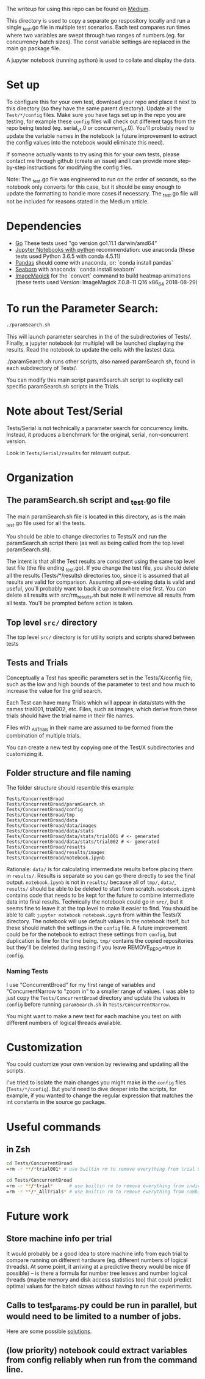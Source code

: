 The writeup for using this repo can be found on [[https://medium.com/@durant.schoon/testing-batch-sizes-for-concurrency-in-go-parameter-searching-263b246c8367][Medium]].

This directory is used to copy a separate go respository locally and
run a single _test.go file in multiple test scenarios. Each test
compares run times where two variables are swept through two ranges of
numbers (eg. for concurrency batch sizes). The const variable settings
are replaced in the main go package file.

A jupyter notebook (running python) is used to collate and display the
data. 

* Set up

To configure this for your own test, download your repo and place it
next to this directory (so they have the same parent directory).
Update all the ~Test/*/config~ files. Make sure you have tags set up in
the repo you are testing, for example these ~config~ files will check
out different tags from the repo being tested (eg. serial_v1.0 or
concurrent_v1.0). You'll probably need to update the variable names in
the notebook (a future improvement to extract the config values into
the notebook would eliminate this need).

If someone actually wants to try using this for your own tests, please
contact me through github (create an issue) and I can provide more
step-by-step instructions for modifying the config files.

Note: The _test.go file was engineered to run on the order of seconds,
so the notebook only converts for this case, but it should be easy
enough to update the formatting to handle more cases if necessary. The
_test.go file will not be included for reasons stated in the Medium
article. 

* Dependencies
  - [[https://golang.org/dl/][Go]] These tests used "go version go1.11.1 darwin/amd64"
  - [[http://jupyter.org/install][Jupyter Notebooks with python]] recommendation: use anaconda
    (these tests used Python 3.6.5 with conda 4.5.11)
  - [[https://pandas.pydata.org/][Pandas]] should come with anaconda, or: `conda install pandas`
  - [[https://seaborn.pydata.org][Seaborn]] with anaconda: `conda install seaborn`
  - [[https://imagemagick.org/script/download.php][ImageMagick]] for the `convert` command to build heatmap animations
    (these tests used Version: ImageMagick 7.0.8-11 Q16 x86_64
    2018-08-29)

* To run the Parameter Search:

#+BEGIN_SRC sh
./paramSearch.sh
#+END_SRC

This will launch parameter searches in the of the subdirectories of
Tests/. Finally, a jupyter notebook (or multiple) will be launched
displaying the results. Read the notebook to update the cells with the
lastest data.

./paramSearch.sh runs other scripts, also named paramSearch.sh, found
in each subdirectory of Tests/.

You can modify this main script paramSearch.sh script to explicity
call specific paramSearch.sh scripts in the Trials.

* Note about Test/Serial

Tests/Serial is not technically a parameter search for concurrency
limits. Instead, it produces a benchmark for the original, serial,
non-concurrent version.

Look in ~Tests/Serial/results~ for relevant output.

* Organization
** The paramSearch.sh script and _test.go file

   The main paramSearch.sh file is located in this directory, as is
   the main _test.go file used for all the tests.

   You should be able to change directories to Tests/X and run the
   paramSearch.sh script there (as well as being called from the top
   level paramSearch.sh).

   The intent is that all the Test results are consistent using the
   same top level test file (the file ending _test.go). If you change
   the test file, you should delete all the results (Tests/*/results)
   directories too, since it is assumed that all results are valid for
   comparison. Assuming all pre-existing data is valid and useful,
   you'll probably want to back it up somewhere else first. You can
   delete all results with src/rm_results.sh but note it will remove
   all results from all tests. You'll be prompted before action is
   taken.

** Top level ~src/~ directory

   The top level ~src/~ directory is for utility scripts and scripts
   shared between tests

** Tests and Trials

   Conceptually a Test has specific parameters set in the
   Tests/X/config file, such as the low and high bounds of the
   parameter to test and how much to increase the value for the grid
   search.

   Each Test can have many Trials which will appear in data/stats with
   the names trial001, trial002, etc. Files, such as images, which
   derive from these trials should have the trial name in their file
   names.

   Files with _AllTrials in their name are assumed to be formed from the
   combination of multiple trials.

   You can create a new test by copying one of the Test/X
   subdirectories and customizing it.

** Folder structure and file naming

   The folder structure should resemble this example:

   #+BEGIN_EXAMPLE
   Tests/ConcurrentBroad
   Tests/ConcurrentBroad/paramSearch.sh
   Tests/ConcurrentBroad/config
   Tests/ConcurrentBroad/tmp
   Tests/ConcurrentBroad/data
   Tests/ConcurrentBroad/data/images
   Tests/ConcurrentBroad/data/stats
   Tests/ConcurrentBroad/data/stats/trial001 # <- generated
   Tests/ConcurrentBroad/data/stats/trial002 # <- generated
   Tests/ConcurrentBroad/results
   Tests/ConcurrentBroad/results/images
   Tests/ConcurrentBroad/notebook.ipynb
   #+END_EXAMPLE

   Rationale: ~data/~ is for calculating intermediate results before
   placing them in ~results/~. Results is separate so you can go there
   directly to see the final output. ~notebook.ipynb~ is not in ~results/~
   because all of ~tmp/~, ~data/~, ~results/~ should be able to be deleted
   to start from scratch. ~notebook.ipynb~ contains code that needs to
   be kept for the future to combine intermediate data into final
   results. Technically the notebook could go in ~src/~, but it seems
   fine to leave it at the top level to make it easier to find. You
   should be able to call: =jupyter notebook notebook.ipynb= from
   within the Tests/X directory. The notebook will use default values
   in the notebook itself, but these should match the settings in the
   ~config~ file. A future improvement could be for the notebook to
   extract these settings from ~config~, but duplication is fine for the
   time being. ~tmp/~ contains the copied repositories but they'll be
   deleted during testing if you leave REMOVE_REPO=true in ~config~.

*** Naming Tests

    I use "ConcurrentBroad" for my first range of variables and
    "ConcurrentNarrow to "zoom in" to a smaller range of values. I was
    able to just copy the ~Tests/ConcurrentBroad~ directory and update
    the values in ~config~ before running ~paramSearch.sh~ in
    ~Tests/ConcurrentNarrow~. 

    You might want to make a new test for each machine you test on
    with different numbers of logical threads available. 

* Customization

You could customize your own version by reviewing and updating all the
scripts. 

I've tried to isolate the main changes you might make in the ~config~
files (~Tests/*/config~). But you'd need to dive deeper into the
scripts, for example, if you wanted to change the regular expression
that matches the int constants in the source go package.

* Useful commands

** in Zsh

#+BEGIN_SRC sh
cd Tests/ConcurrentBroad
=rm -r **/*trial001* # use builtin rm to remove everything from trial 001
#+END_SRC

#+BEGIN_SRC sh
cd Tests/ConcurrentBroad
=rm -r **/*trial*      # use builtin rm to remove everything from individual trials
=rm -r **/*_AllTrials* # use builtin rm to remove everything from combinied trials
#+END_SRC
* Future work
** Store machine info per trial

   It would probably be a good idea to store machine info from each
   trial to compare running on different hardware (eg. different
   numbers of logical threads). At some point, it arriving at a
   predictive theory would be nice (if possible) -- is there a formula
   for number tree leaves and number logical threads (maybe memory and
   disk access statistics too) that could predict optimal values for
   the batch sizeas without having to run the experiments. 

** Calls to test_params.py could be run in parallel, but would need to be limited to a number of jobs. 
   Here are some possible [[https://stackoverflow.com/questions/1537956/bash-limit-the-number-of-concurrent-jobs][solutions]].
** (low priority) notebook could extract variables from config reliably when run from the command line. 
